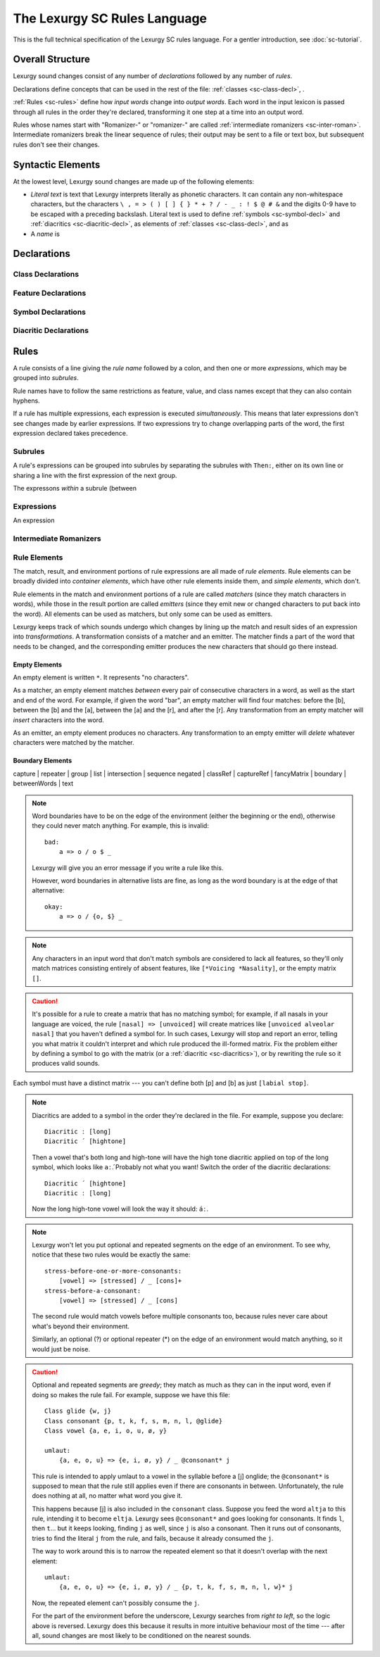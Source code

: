 The Lexurgy SC Rules Language
=============================

This is the full technical specification of the Lexurgy SC
rules language. For a gentler introduction, see :doc:`sc-tutorial`.

Overall Structure
------------------

Lexurgy sound changes consist of any number of *declarations*
followed by any number of *rules*.

Declarations define
concepts that can be used in the rest of the file:
:ref:`classes <sc-class-decl>`, .

:ref:`Rules <sc-rules>` define how
*input words* change into *output words*. Each word
in the input lexicon is passed through all rules in
the order they're declared, transforming it one step
at a time into an output word.

Rules whose names start with "Romanizer-" or "romanizer-"
are called :ref:`intermediate romanizers <sc-inter-roman>`.
Intermediate romanizers break the linear sequence of rules;
their output may be sent to a file or text box, but subsequent
rules don't see their changes.

Syntactic Elements
-------------------

At the lowest level, Lexurgy sound changes are made up of the
following elements:

- *Literal text* is text that Lexurgy interprets literally as
  phonetic characters. It can contain any non-whitespace characters,
  but the characters ``\ , = > ( ) [ ] { } * + ? / - _ : ! $ @ # &``
  and the digits 0-9 have to be escaped with a preceding backslash.
  Literal text is used to define :ref:`symbols <sc-symbol-decl>` and
  :ref:`diacritics <sc-diacritic-decl>`, as elements of
  :ref:`classes <sc-class-decl>`, and as
- A *name* is

Declarations
------------

.. _sc-class-decl:

Class Declarations
~~~~~~~~~~~~~~~~~~

.. _sc-feature-decl:

Feature Declarations
~~~~~~~~~~~~~~~~~~~~~

.. _sc-symbol-decl:

Symbol Declarations
~~~~~~~~~~~~~~~~~~~~

.. _sc-diacritic-decl:

Diacritic Declarations
~~~~~~~~~~~~~~~~~~~~~~~

.. _sc-rules:

Rules
------

A rule consists of a line giving the *rule name* followed by a colon,
and then one or more *expressions*, which may be grouped into *subrules*.

Rule names have to follow the same
restrictions as feature, value, and class names except that they
can also contain hyphens.

If a rule has multiple expressions, each expression is
executed *simultaneously*. This means that later expressions don't
see changes made by earlier expressions. If two expressions try
to change overlapping parts of the word, the first expression declared
takes precedence.

Subrules
~~~~~~~~~

A rule's expressions can be grouped into subrules by separating the subrules
with ``Then:``, either on its own line or sharing a line with the first
expression of the next group.

The expressons *within* a subrule (between

Expressions
~~~~~~~~~~~~

An expression

.. _sc-inter-roman:

Intermediate Romanizers
~~~~~~~~~~~~~~~~~~~~~~~~

Rule Elements
~~~~~~~~~~~~~~

The match, result, and environment portions of rule expressions
are all made of *rule elements*. Rule elements can be broadly
divided into *container elements*, which have other rule elements
inside them, and *simple elements*, which don't.

Rule elements in the match and environment portions of a rule are
called *matchers* (since they match characters in words),
while those in the result portion are called *emitters* (since they
emit new or changed characters to put back into the word). All
elements can be used as matchers, but only some can be used as emitters.

Lexurgy keeps track of which sounds undergo which changes by lining
up the match and result sides of an expression into *transformations*.
A transformation consists of a matcher and an emitter. The matcher
finds a part of the word that needs to be changed, and the corresponding
emitter produces the new characters that should go there instead.

Empty Elements
***************

An empty element is written ``*``. It represents "no characters".

As a matcher, an empty element matches
*between* every pair of consecutive characters in a word, as well as the
start and end of the word. For example, if
given the word "bar", an empty matcher will find four matches: before the
[b], between the [b] and the [a], between the [a] and the [r], and after
the [r]. Any transformation from an empty matcher will *insert* characters
into the word.

As an emitter, an empty element produces no characters. Any
transformation to an empty emitter will *delete* whatever
characters were matched by the matcher.

Boundary Elements
******************



capture | repeater | group | list | intersection | sequence
negated | classRef | captureRef | fancyMatrix | boundary | betweenWords | text

.. note::

    Word boundaries have to be on the edge of the environment (either the beginning or
    the end), otherwise they could never match anything. For example, this is invalid::

        bad:
            a => o / o $ _

    Lexurgy will give you an error message if you write a rule like this.

    However, word boundaries in alternative lists are fine, as long as the word boundary
    is at the edge of that alternative::

        okay:
            a => o / {o, $} _






.. note::
    Any characters in an input word that don't match symbols are considered to
    lack all features, so they'll only match matrices consisting entirely
    of absent features, like ``[*Voicing *Nasality]``, or the empty matrix ``[]``.

.. caution::
    It's possible for a rule to create a matrix that has no matching symbol;
    for example, if all nasals in your language are voiced, the rule
    ``[nasal] => [unvoiced]`` will create matrices like ``[unvoiced alveolar nasal]``
    that you haven't defined a symbol for. In such cases, Lexurgy will stop
    and report an error, telling you what matrix it couldn't interpret and
    which rule produced the ill-formed matrix. Fix the problem either by
    defining a symbol to go with the matrix (or a :ref:`diacritic <sc-diacritics>`),
    or by rewriting the rule so it produces valid sounds.

    .. TODO Is this true?
        Rules that delete all features from a sound are always invalid, and will lead to errors.

Each symbol must have a distinct matrix --- you can't define both [p] and [b] as just ``[labial stop]``.


.. note::
    Diacritics are added to a symbol in the order they're declared
    in the file. For example, suppose you declare::

        Diacritic ː [long]
        Diacritic ́  [hightone]

    Then a vowel that's both long and high-tone will have the high tone diacritic
    applied on top of the long symbol, which looks like ``aː́``. Probably not
    what you want! Switch the order of the diacritic declarations::

        Diacritic ́  [hightone]
        Diacritic ː [long]

    Now the long high-tone vowel will look the way it should: ``áː``.


.. note::

    Lexurgy won't let you put optional and repeated segments on the edge of an
    environment. To see why, notice that these two rules would be exactly the same::

        stress-before-one-or-more-consonants:
            [vowel] => [stressed] / _ [cons]+
        stress-before-a-consonant:
            [vowel] => [stressed] / _ [cons]

    The second rule would match vowels before multiple consonants too, because
    rules never care about what's beyond their environment.

    Similarly, an optional (?) or optional repeater (*) on the edge of an
    environment would match anything, so it would just be noise.

.. caution::
    .. TODO This isn't true anymore! Rewrite to point out exactly what
            stops a repeater from advancing.

    Optional and repeated segments are *greedy*; they match as much as they
    can in the input word, even if doing so makes the rule fail. For
    example, suppose we have this file::

        Class glide {w, j}
        Class consonant {p, t, k, f, s, m, n, l, @glide}
        Class vowel {a, e, i, o, u, ø, y}

        umlaut:
            {a, e, o, u} => {e, i, ø, y} / _ @consonant* j

    This rule is intended to apply umlaut to a vowel in the syllable before
    a [j] onglide; the ``@consonant*`` is supposed to mean that the
    rule still applies even if there are consonants in between.
    Unfortunately, the rule does nothing at all, no matter what word you give it.

    This happens because [j] is also included in the ``consonant`` class. Suppose
    you feed the word ``altja`` to this rule, intending it to become ``eltja``.
    Lexurgy sees ``@consonant*`` and goes looking for consonants. It finds
    ``l``, then ``t``... but it keeps looking, finding ``j`` as well, since
    ``j`` is also a consonant. Then it runs out of consonants, tries
    to find the literal ``j`` from the rule, and fails, because it already
    consumed the ``j``.

    The way to work around this is to narrow
    the repeated element so that it doesn't overlap with the next element::

        umlaut:
            {a, e, o, u} => {e, i, ø, y} / _ {p, t, k, f, s, m, n, l, w}* j

    Now, the repeated element can't possibly consume the ``j``.

    For the part of the environment before the underscore, Lexurgy searches from
    *right to left*, so the logic above is reversed. Lexurgy does this because
    it results in more intuitive behaviour most of the time --- after all, sound changes
    are most likely to be conditioned on the nearest sounds.



